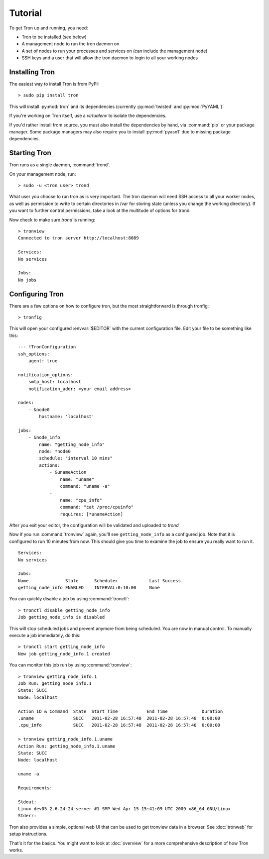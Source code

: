 Tutorial
========

To get Tron up and running, you need:

* Tron to be installed (see below)
* A management node to run the tron daemon on
* A set of nodes to run your processes and services on (can include the
  management node)
* SSH keys and a user that will allow the tron daemon to login to all your
  working nodes

Installing Tron
---------------

The easiest way to install Tron is from PyPI::

    > sudo pip install tron

This will install :py:mod:`tron` and its dependencies (currently
:py:mod:`twisted` and :py:mod:`PyYAML`).

If you're working on Tron itself, use a `virtualenv` to isolate the
dependencies.

If you'd rather install from source, you must also install the dependencies
by hand, via :command:`pip` or your package manager. Some package managers
may also require you to install :py:mod:`pyasn1` due to missing package
dependencies.

Starting Tron
-------------

Tron runs as a single daemon, :command:`trond`.

On your management node, run::

    > sudo -u <tron user> trond

What user you choose to run tron as is very important. The tron daemon will
need SSH access to all your worker nodes, as well as permission to write to
certain directories in /var for storing state (unless you change the working
directory). If you want to further control permissions, take a look at the
multitude of options for trond.

Now check to make sure `trond` is running::

    > tronview
    Connected to tron server http://localhost:8089

    Services:
    No services

    Jobs:
    No jobs
  
Configuring Tron
----------------

There are a few options on how to configure tron, but the most straightforward
is through tronfig::

    > tronfig
  
This will open your configured :envvar:`$EDITOR` with the current configuration
file. Edit your file to be something like this::

    --- !TronConfiguration
    ssh_options:
        agent: true

    notification_options:
        smtp_host: localhost
        notification_addr: <your email address>

    nodes:
        - &node0
            hostname: 'localhost'

    jobs:
        - &node_info
            name: "getting_node_info"
            node: *node0
            schedule: "interval 10 mins"
            actions:
                - &unameAction
                    name: "uname"
                    command: "uname -a"
                - 
                    name: "cpu_info"
                    command: "cat /proc/cpuinfo"
                    requires: [*unameAction]

After you exit your editor, the configuration will be validated and uploaded to `trond`

Now if you run :command:`tronview` again, you'll see ``getting_node_info`` as a
configured job. Note that it is configured to run 10 minutes from now. This
should give you time to examine the job to ensure you really want to run it.

::

    Services:
    No services

    Jobs:
    Name              State      Scheduler            Last Success        
    getting_node_info ENABLED    INTERVAL:0:10:00     None

You can quickly disable a job by using :command:`tronctl`::

    > tronctl disable getting_node_info
    Job getting_node_info is disabled

This will stop scheduled jobs and prevent anymore from being scheduled. You are
now in manual control. To manually execute a job immediately, do this::

    > tronctl start getting_node_info
    New job getting_node_info.1 created

You can monitor this job run by using :command:`tronview`::

    > tronview getting_node_info.1
    Job Run: getting_node_info.1
    State: SUCC
    Node: localhost

    Action ID & Command  State  Start Time           End Time             Duration  
    .uname               SUCC   2011-02-28 16:57:48  2011-02-28 16:57:48  0:00:00   
    .cpu_info            SUCC   2011-02-28 16:57:48  2011-02-28 16:57:48  0:00:00   

    > tronview getting_node_info.1.uname
    Action Run: getting_node_info.1.uname
    State: SUCC
    Node: localhost

    uname -a

    Requirements:

    Stdout:
    Linux dev05 2.6.24-24-server #1 SMP Wed Apr 15 15:41:09 UTC 2009 x86_64 GNU/Linux
    Stderr:

Tron also provides a simple, optional web UI that can be used to get tronview data in a browser. See :doc:`tronweb` for setup
instructions.
    
That's it for the basics. You might want to look at :doc:`overview` for a more
comprehensive description of how Tron works.
